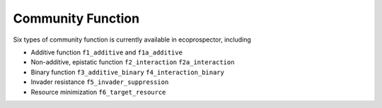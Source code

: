 Community Function
===================

Six types of community function is currently available in ecoprospector, including

* Additive function ``f1_additive`` and ``f1a_additive``
* Non-additive, epistatic function ``f2_interaction`` ``f2a_interaction``
* Binary function ``f3_additive_binary`` ``f4_interaction_binary``
* Invader resistance ``f5_invader_suppression``
* Resource minimization ``f6_target_resource``




